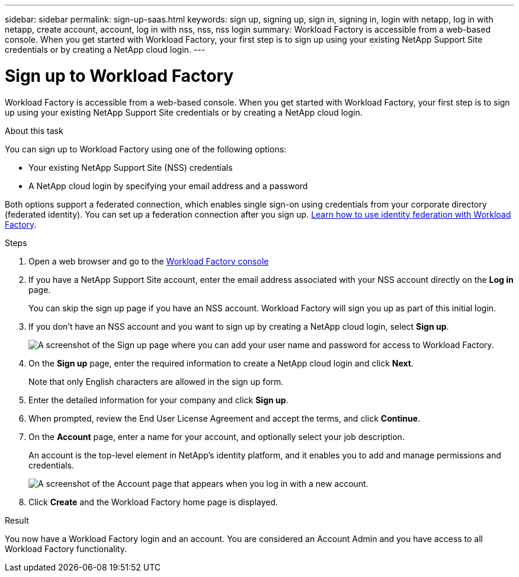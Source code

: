 ---
sidebar: sidebar
permalink: sign-up-saas.html
keywords: sign up, signing up, sign in, signing in, login with netapp, log in with netapp, create account, account, log in with nss, nss, nss login
summary: Workload Factory is accessible from a web-based console. When you get started with Workload Factory, your first step is to sign up using your existing NetApp Support Site credentials or by creating a NetApp cloud login.
---

= Sign up to Workload Factory
:icons: font
:imagesdir: ./media/ 

[.lead]
Workload Factory is accessible from a web-based console. When you get started with Workload Factory, your first step is to sign up using your existing NetApp Support Site credentials or by creating a NetApp cloud login.

//include::https://raw.githubusercontent.com/NetAppDocs/workload-family/main/_include/sign-up-saas.adoc[]

.About this task

You can sign up to Workload Factory using one of the following options:

* Your existing NetApp Support Site (NSS) credentials

* A NetApp cloud login by specifying your email address and a password

Both options support a federated connection, which enables single sign-on using credentials from your corporate directory (federated identity). You can set up a federation connection after you sign up. link:federation.html[Learn how to use identity federation with Workload Factory].

.Steps

. Open a web browser and go to the https://console.workloads.netapp.com[Workload Factory console^]

. If you have a NetApp Support Site account, enter the email address associated with your NSS account directly on the *Log in* page.
+
You can skip the sign up page if you have an NSS account. Workload Factory will sign you up as part of this initial login.

. If you don't have an NSS account and you want to sign up by creating a NetApp cloud login, select *Sign up*.
+
image:https://raw.githubusercontent.com/NetAppDocs/workload-family-internal/first-draft/media/screenshot-sign-up1.png[A screenshot of the Sign up page where you can add your user name and password for access to Workload Factory.]

. On the *Sign up* page, enter the required information to create a NetApp cloud login and click *Next*.
+
Note that only English characters are allowed in the sign up form.

. Enter the detailed information for your company and click *Sign up*.

. When prompted, review the End User License Agreement and accept the terms, and click *Continue*.

. On the *Account* page, enter a name for your account, and optionally select your job description.
+
An account is the top-level element in NetApp's identity platform, and it enables you to add and manage permissions and credentials.
//It enables you to add and manage users, roles, permissions, and credentials.
//+
//If your business already has an account and you want to join it, then you should close out of Workload Factory and ask the owner to associate you with the account. After the owner adds you, you can log in and you'll have access to the account. link:manage-netapp-accounts.html#add-users[Learn how to add members to an existing account].
+
image:https://raw.githubusercontent.com/NetAppDocs/workload-family-internal/first-draft/media/screenshot-account-selection.png[A screenshot of the Account page that appears when you log in with a new account.]

. Click *Create* and the Workload Factory home page is displayed.

.Result

You now have a Workload Factory login and an account. You are considered an Account Admin and you have access to all Workload Factory functionality.

//Depending on the operational mode you are planning to use, the next step is to create a connectivity link, which connects Workload Factory's services to your hybrid cloud environment.
